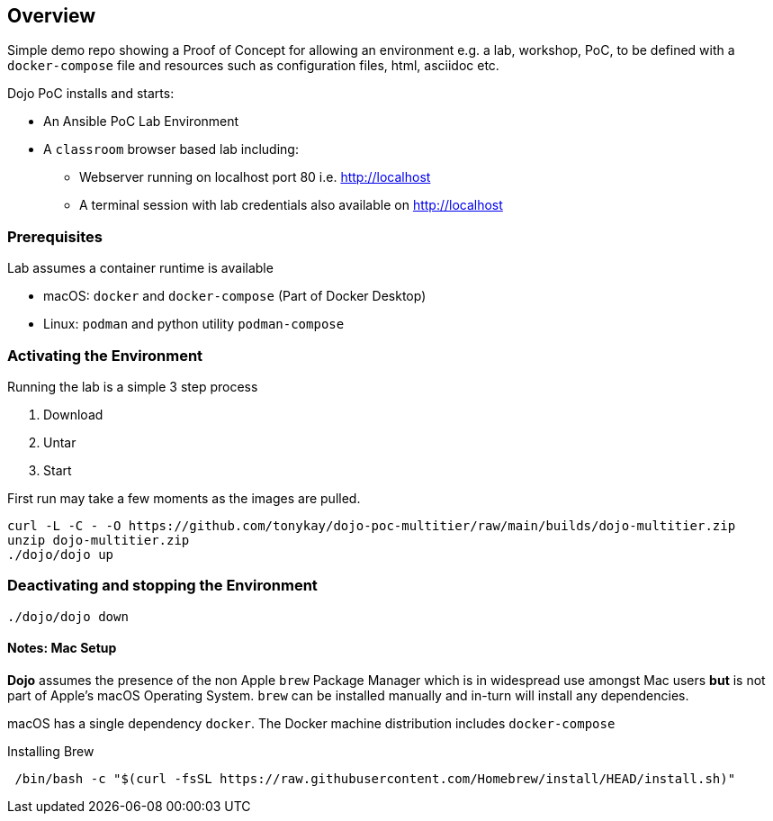 == Overview

Simple demo repo showing a Proof of Concept for allowing an environment e.g. a lab, workshop, PoC, to be defined with a
`docker-compose` file and resources such as configuration files, html, asciidoc etc.



Dojo PoC installs and starts: 

* An Ansible PoC Lab Environment
* A `classroom` browser based lab including:
** Webserver running on localhost port 80 i.e. http://localhost
** A terminal session with lab credentials also available on http://localhost

=== Prerequisites

Lab assumes a container runtime is available

* macOS: `docker` and `docker-compose` (Part of Docker Desktop)
* Linux: `podman` and python utility `podman-compose`


=== Activating the Environment

Running the lab is a simple 3 step process

. Download
. Untar
. Start

First run may take a few moments as the images are pulled.

[source,sh]
----
curl -L -C - -O https://github.com/tonykay/dojo-poc-multitier/raw/main/builds/dojo-multitier.zip
unzip dojo-multitier.zip
./dojo/dojo up
----
=== Deactivating and stopping the Environment

[source,sh]
----
./dojo/dojo down
----
==== Notes: Mac Setup

*Dojo* assumes the presence of the non Apple `brew` Package Manager which is in widespread use amongst Mac users *but* is not
part of Apple's macOS Operating System.
`brew` can be installed manually and in-turn will install any dependencies.

macOS has a single dependency `docker`. The Docker machine distribution includes `docker-compose`

.Installing Brew
[source,sh]
----
 /bin/bash -c "$(curl -fsSL https://raw.githubusercontent.com/Homebrew/install/HEAD/install.sh)"
----


////
[NOTE]
====
 Mac Installation instructions are still
////
